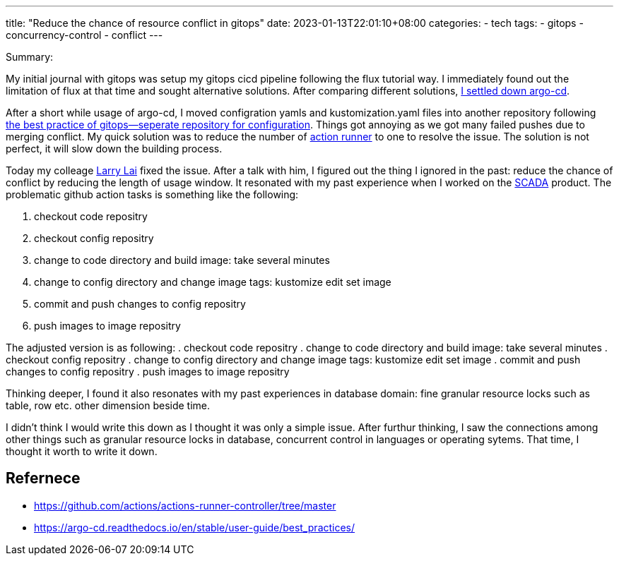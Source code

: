 ---
title: "Reduce the chance of resource conflict in gitops"
date: 2023-01-13T22:01:10+08:00
categories:
- tech
tags:
- gitops
- concurrency-control
- conflict
---

Summary: 
 
My initial journal with gitops was setup my gitops cicd pipeline following the flux tutorial way. I immediately found out the limitation of flux at that time and sought alternative solutions. After comparing  different solutions, https://jackliusr.github.io/posts/2022/06/reflection-on-my-choice-of-cicd-in-the-past/[I settled down argo-cd].

After a short while usage of argo-cd, I moved  configration yamls and kustomization.yaml files into another repository following https://argo-cd.readthedocs.io/en/stable/user-guide/best_practices/[the best practice of gitops--seperate repository for configuration]. Things got annoying as we got many failed pushes due to merging conflict. My quick solution was to reduce the number of https://github.com/actions/actions-runner-controller/tree/master[action runner] to one to resolve the issue. The solution is not perfect, it will slow  down the building process. 

Today my colleage https://www.linkedin.com/in/larrylaisg/[Larry Lai] fixed the issue. After a talk with him, I figured out the thing I ignored in the past: reduce the chance of conflict by reducing the length of usage window. It resonated with my past experience when I worked on the https://www.stengg.com/en/newsroom/news-releases/st-engineering-s-smart-city-business-gains-momentum-with-new-international-project-wins/[SCADA] product. The problematic github action tasks is something like the following: 

. checkout code repositry
. checkout config repositry
. change to code directory and build image: take several minutes
. change to config directory and change image tags: kustomize edit set image
. commit and push changes to config repositry
. push images to image repositry 

The adjusted version is as following: 
. checkout code repositry
. change to code directory and build image: take several minutes
. checkout config repositry
. change to config directory and change image tags: kustomize edit set image
. commit and push changes to config repositry
. push images to image repositry


Thinking deeper, I found it also resonates with my past experiences in database domain: fine granular resource locks such as table, row etc. other dimension beside time.


I didn't think I would write this down as I thought it was only a simple issue. After furthur thinking, I saw the connections among other things such as granular resource locks in database, concurrent control in languages or operating sytems. That time, I thought it worth to write it down.


== Refernece
* https://github.com/actions/actions-runner-controller/tree/master
* https://argo-cd.readthedocs.io/en/stable/user-guide/best_practices/